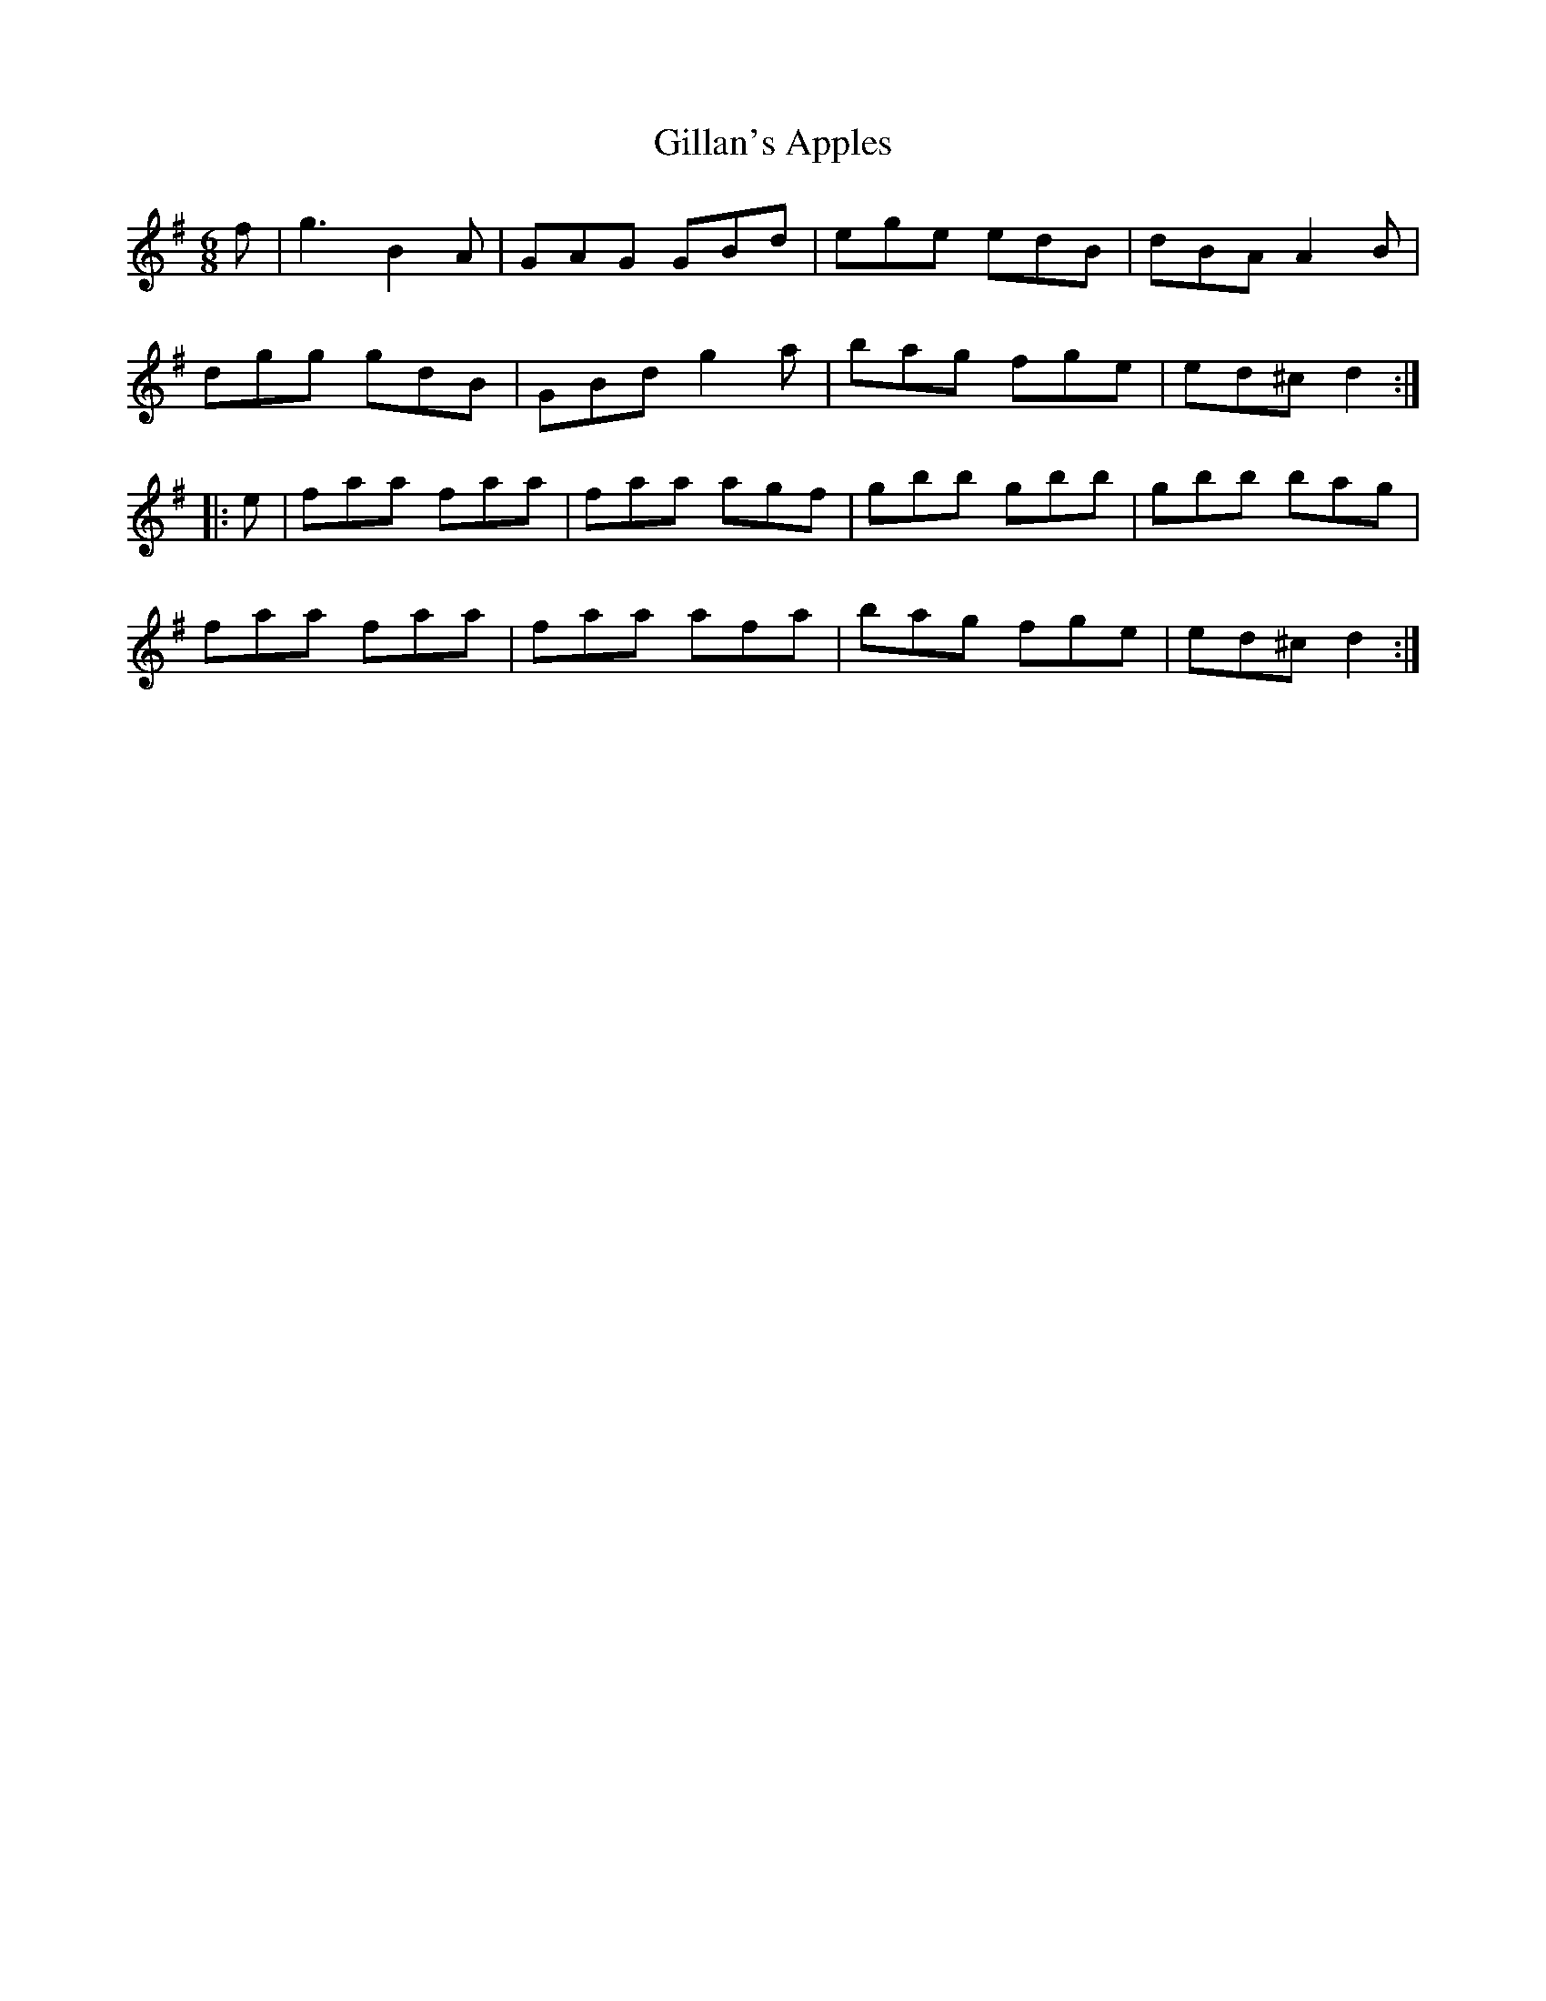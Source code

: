 X: 15175
T: Gillan's Apples
R: jig
M: 6/8
K: Gmajor
f|g3 B2 A|GAG GBd|ege edB|dBA A2 B|
dgg gdB|GBd g2 a|bag fge|ed^c d2:|
|:e|faa faa|faa agf|gbb gbb|gbb bag|
faa faa|faa afa|bag fge|ed^c d2:|

